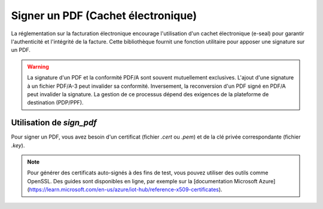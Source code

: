 .. _guide_signer_un_pdf:

Signer un PDF (Cachet électronique)
====================================

La réglementation sur la facturation électronique encourage l'utilisation d'un cachet électronique (e-seal) pour garantir l'authenticité et l'intégrité de la facture. Cette bibliothèque fournit une fonction utilitaire pour apposer une signature sur un PDF.

.. warning::

   La signature d'un PDF et la conformité PDF/A sont souvent mutuellement exclusives. L'ajout d'une signature à un fichier PDF/A-3 peut invalider sa conformité. Inversement, la reconversion d'un PDF signé en PDF/A peut invalider la signature. La gestion de ce processus dépend des exigences de la plateforme de destination (PDP/PPF).




Utilisation de `sign_pdf`
--------------------------

Pour signer un PDF, vous avez besoin d'un certificat (fichier `.cert` ou `.pem`) et de la clé privée correspondante (fichier `.key`).

.. note::

   Pour générer des certificats auto-signés à des fins de test, vous pouvez utiliser des outils comme OpenSSL. Des guides sont disponibles en ligne, par exemple sur la [documentation Microsoft Azure](https://learn.microsoft.com/en-us/azure/iot-hub/reference-x509-certificates).


.. testcode::

    output_dir = "test_outputs"
    os.makedirs(output_dir, exist_ok=True)
    facturx_output = os.path.join(output_dir, "facture_en16931.pdf")
    # Crée un fichier factice pour que le test puisse s'exécuter
    with open(facturx_output, "w") as f:
        f.write("dummy pdf content")

    # Chemins vers les fichiers d'entrée et de sortie
    pdf_a_signer = facturx_output # Le fichier généré à l'étape précédente
    pdf_signe = os.path.join(output_dir, "facture.signed.pdf")

    # Chemins vers votre certificat et votre clé
    # Ces fichiers ne sont pas fournis, l'exemple n'est donc pas exécuté.
    chemin_cle = "../../facture_electronique/exemples/key.key"
    chemin_cert = "../../facture_electronique/exemples/cert.cert"

    if False:
        try:
            sign_pdf(
                pdf_a_signer,
                pdf_signe,
                chemin_cle,
                chemin_cert,
                tuple() # Peut contenir des certificats de confiance supplémentaires
            )
        except AttributeError:
            # Cette exception est levée si les fichiers de clé/certificat n'existent pas
            pass

    # Le test vérifie simplement que les chemins sont corrects
    assert "facture.signed.pdf" in pdf_signe
